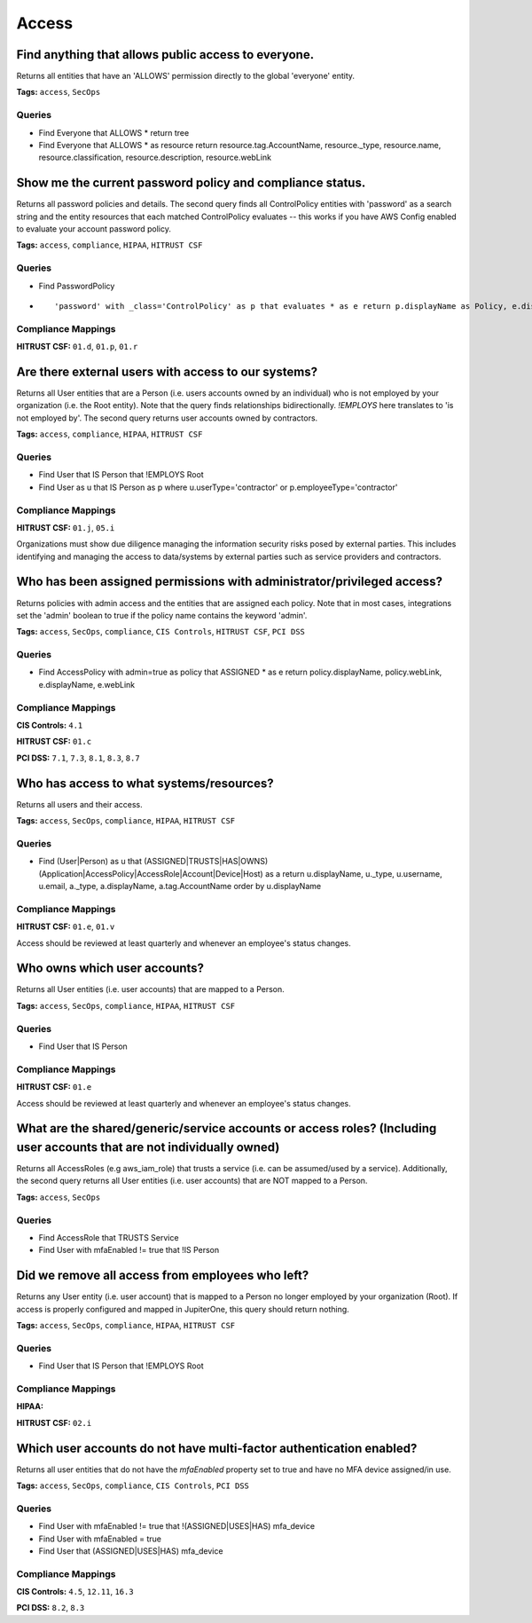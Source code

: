 .. This file is generated in jupiter-provision-managed-questions.
   Do not edit by hand as this document will be overwritten when
   jupiter-provision-managed-questions is deployed!

======
Access
======

Find anything that allows public access to everyone.
----------------------------------------------------

Returns all entities that have an 'ALLOWS' permission directly to the global 'everyone' entity.

**Tags:** ``access``, ``SecOps``

Queries
+++++++

- ::

  Find Everyone that ALLOWS * return tree

- ::

  Find Everyone that ALLOWS * as resource return resource.tag.AccountName, resource._type, resource.name, resource.classification, resource.description, resource.webLink

Show me the current password policy and compliance status.
----------------------------------------------------------

Returns all password policies and details. The second query finds all ControlPolicy entities with 'password' as a search string and the entity resources that each matched ControlPolicy evaluates -- this works if you have AWS Config enabled to evaluate your account password policy.

**Tags:** ``access``, ``compliance``, ``HIPAA``, ``HITRUST CSF``

Queries
+++++++

- ::

  Find PasswordPolicy

- ::

  'password' with _class='ControlPolicy' as p that evaluates * as e return p.displayName as Policy, e.displayName as TargetEnv, p.compliant as Compliant, p.inputParameters as Details

Compliance Mappings
+++++++++++++++++++

**HITRUST CSF:** ``01.d``, ``01.p``, ``01.r``

Are there external users with access to our systems?
----------------------------------------------------

Returns all User entities that are a Person (i.e. users accounts owned by an individual) who is not employed by your organization (i.e. the Root entity). Note that the query finds relationships bidirectionally. `!EMPLOYS` here translates to 'is not employed by'. The second query returns user accounts owned by contractors.

**Tags:** ``access``, ``compliance``, ``HIPAA``, ``HITRUST CSF``

Queries
+++++++

- ::

  Find User that IS Person that !EMPLOYS Root

- ::

  Find User as u that IS Person as p where u.userType='contractor' or p.employeeType='contractor'

Compliance Mappings
+++++++++++++++++++

**HITRUST CSF:** ``01.j``, ``05.i``

Organizations must show due diligence managing the information security risks posed by external parties. This includes identifying and managing the access to data/systems by external parties such as service providers and contractors.

Who has been assigned permissions with administrator/privileged access?
-----------------------------------------------------------------------

Returns policies with admin access and the entities that are assigned each policy. Note that in most cases, integrations set the 'admin' boolean to true if the policy name contains the keyword 'admin'.

**Tags:** ``access``, ``SecOps``, ``compliance``, ``CIS Controls``, ``HITRUST CSF``, ``PCI DSS``

Queries
+++++++

- ::

  Find AccessPolicy with admin=true as policy that ASSIGNED * as e return policy.displayName, policy.webLink, e.displayName, e.webLink

Compliance Mappings
+++++++++++++++++++

**CIS Controls:** ``4.1``

**HITRUST CSF:** ``01.c``

**PCI DSS:** ``7.1``, ``7.3``, ``8.1``, ``8.3``, ``8.7``

Who has access to what systems/resources?
-----------------------------------------

Returns all users and their access.

**Tags:** ``access``, ``SecOps``, ``compliance``, ``HIPAA``, ``HITRUST CSF``

Queries
+++++++

- ::

  Find (User|Person) as u that (ASSIGNED|TRUSTS|HAS|OWNS) (Application|AccessPolicy|AccessRole|Account|Device|Host) as a return u.displayName, u._type, u.username, u.email, a._type, a.displayName, a.tag.AccountName order by u.displayName

Compliance Mappings
+++++++++++++++++++

**HITRUST CSF:** ``01.e``, ``01.v``

Access should be reviewed at least quarterly and whenever an employee's status changes.

Who owns which user accounts?
-----------------------------

Returns all User entities (i.e. user accounts) that are mapped to a Person.

**Tags:** ``access``, ``SecOps``, ``compliance``, ``HIPAA``, ``HITRUST CSF``

Queries
+++++++

- ::

  Find User that IS Person

Compliance Mappings
+++++++++++++++++++

**HITRUST CSF:** ``01.e``

Access should be reviewed at least quarterly and whenever an employee's status changes.

What are the shared/generic/service accounts or access roles? (Including user accounts that are not individually owned)
-----------------------------------------------------------------------------------------------------------------------

Returns all AccessRoles (e.g aws_iam_role) that trusts a service (i.e. can be assumed/used by a service). Additionally, the second query returns all User entities (i.e. user accounts) that are NOT mapped to a Person.

**Tags:** ``access``, ``SecOps``

Queries
+++++++

- ::

  Find AccessRole that TRUSTS Service

- ::

  Find User with mfaEnabled != true that !IS Person

Did we remove all access from employees who left?
-------------------------------------------------

Returns any User entity (i.e. user account) that is mapped to a Person no longer employed by your organization (Root). If access is properly configured and mapped in JupiterOne, this query should return nothing.

**Tags:** ``access``, ``SecOps``, ``compliance``, ``HIPAA``, ``HITRUST CSF``

Queries
+++++++

- ::

  Find User that IS Person that !EMPLOYS Root

Compliance Mappings
+++++++++++++++++++

**HIPAA:** 

**HITRUST CSF:** ``02.i``

Which user accounts do not have multi-factor authentication enabled?
--------------------------------------------------------------------

Returns all user entities that do not have the `mfaEnabled` property set to true and have no MFA device assigned/in use.

**Tags:** ``access``, ``SecOps``, ``compliance``, ``CIS Controls``, ``PCI DSS``

Queries
+++++++

- ::

  Find User with mfaEnabled != true that !(ASSIGNED|USES|HAS) mfa_device

- ::

  Find User with mfaEnabled = true

- ::

  Find User that (ASSIGNED|USES|HAS) mfa_device

Compliance Mappings
+++++++++++++++++++

**CIS Controls:** ``4.5``, ``12.11``, ``16.3``

**PCI DSS:** ``8.2``, ``8.3``